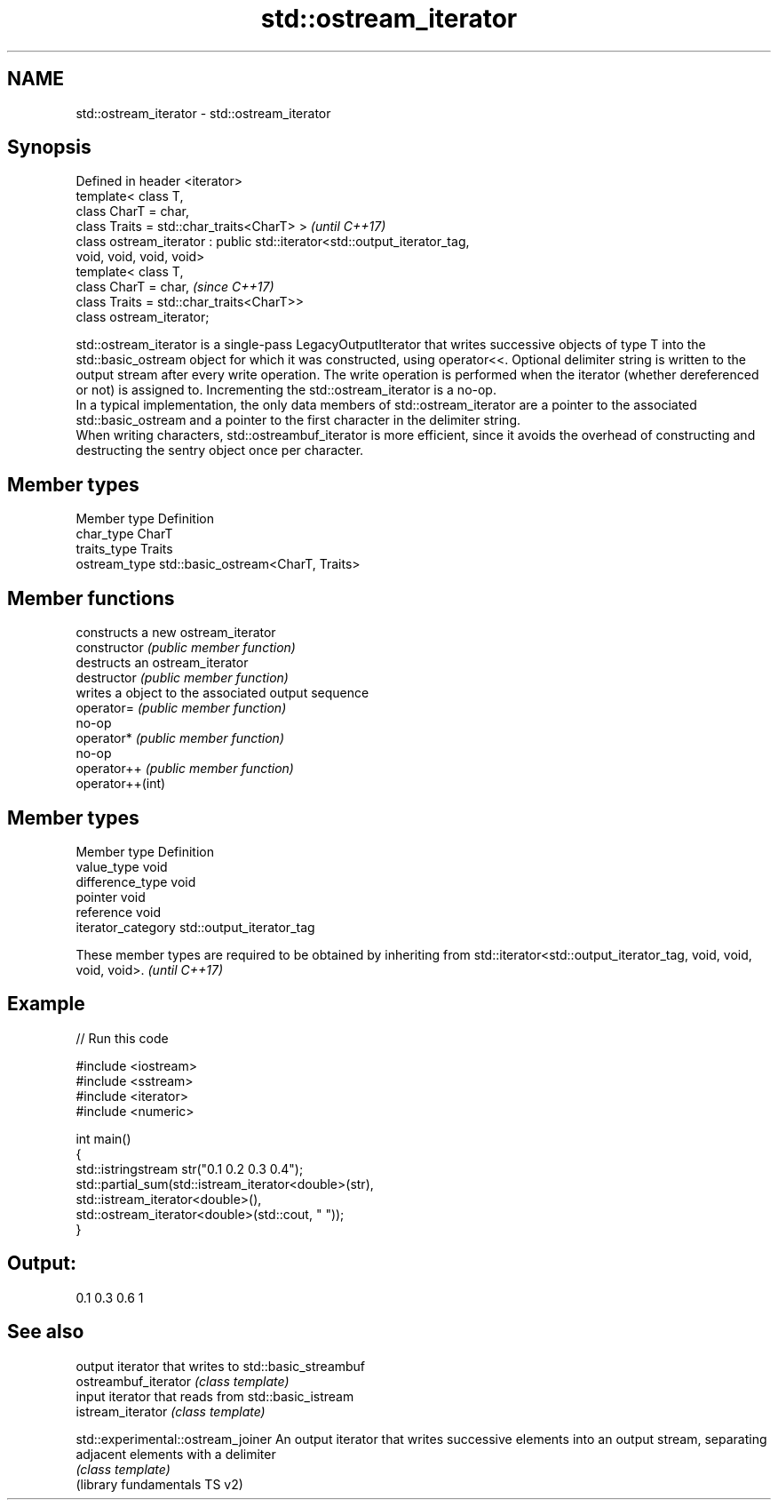 .TH std::ostream_iterator 3 "2020.03.24" "http://cppreference.com" "C++ Standard Libary"
.SH NAME
std::ostream_iterator \- std::ostream_iterator

.SH Synopsis

  Defined in header <iterator>
  template< class T,
  class CharT = char,
  class Traits = std::char_traits<CharT> >                                 \fI(until C++17)\fP
  class ostream_iterator : public std::iterator<std::output_iterator_tag,
  void, void, void, void>
  template< class T,
  class CharT = char,                                                      \fI(since C++17)\fP
  class Traits = std::char_traits<CharT>>
  class ostream_iterator;

  std::ostream_iterator is a single-pass LegacyOutputIterator that writes successive objects of type T into the std::basic_ostream object for which it was constructed, using operator<<. Optional delimiter string is written to the output stream after every write operation. The write operation is performed when the iterator (whether dereferenced or not) is assigned to. Incrementing the std::ostream_iterator is a no-op.
  In a typical implementation, the only data members of std::ostream_iterator are a pointer to the associated std::basic_ostream and a pointer to the first character in the delimiter string.
  When writing characters, std::ostreambuf_iterator is more efficient, since it avoids the overhead of constructing and destructing the sentry object once per character.

.SH Member types


  Member type  Definition
  char_type    CharT
  traits_type  Traits
  ostream_type std::basic_ostream<CharT, Traits>


.SH Member functions


                  constructs a new ostream_iterator
  constructor     \fI(public member function)\fP
                  destructs an ostream_iterator
  destructor      \fI(public member function)\fP
                  writes a object to the associated output sequence
  operator=       \fI(public member function)\fP
                  no-op
  operator*       \fI(public member function)\fP
                  no-op
  operator++      \fI(public member function)\fP
  operator++(int)


.SH Member types


  Member type       Definition
  value_type        void
  difference_type   void
  pointer           void
  reference         void
  iterator_category std::output_iterator_tag


  These member types are required to be obtained by inheriting from std::iterator<std::output_iterator_tag, void, void, void, void>. \fI(until C++17)\fP


.SH Example

  
// Run this code

    #include <iostream>
    #include <sstream>
    #include <iterator>
    #include <numeric>

    int main()
    {
        std::istringstream str("0.1 0.2 0.3 0.4");
        std::partial_sum(std::istream_iterator<double>(str),
                          std::istream_iterator<double>(),
                          std::ostream_iterator<double>(std::cout, " "));
    }

.SH Output:

    0.1 0.3 0.6 1


.SH See also


                                    output iterator that writes to std::basic_streambuf
  ostreambuf_iterator               \fI(class template)\fP
                                    input iterator that reads from std::basic_istream
  istream_iterator                  \fI(class template)\fP

  std::experimental::ostream_joiner An output iterator that writes successive elements into an output stream, separating adjacent elements with a delimiter
                                    \fI(class template)\fP
  (library fundamentals TS v2)




